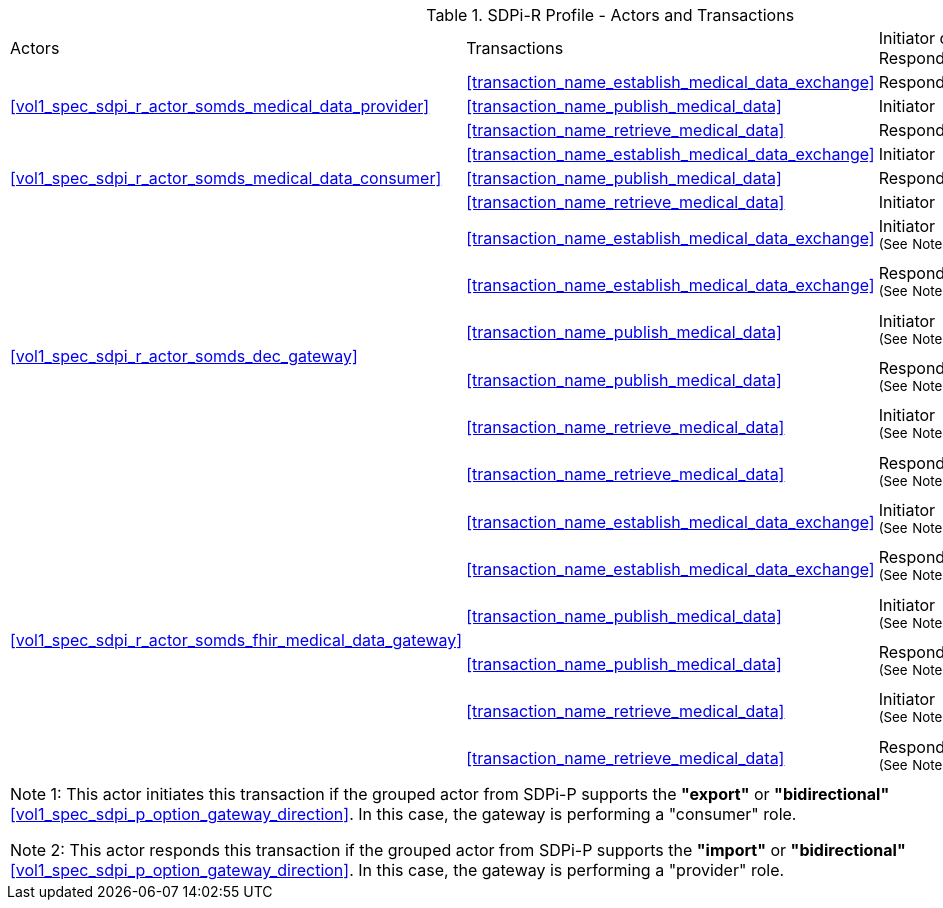 [#vol1_table_sdpi_r_actors_transactions]
.SDPi-R Profile - Actors and Transactions
[%autowidth]
[cols="1,2,1,1,3"]
|===
.^|Actors
.^|Transactions
.^|Initiator or Responder
.^|Optionality
.^|Reference

.3+| <<vol1_spec_sdpi_r_actor_somds_medical_data_provider>>
.^| <<transaction_name_establish_medical_data_exchange>>
.^| Responder
.^| R
| <<vol2_clause_dev_35>>

| <<transaction_name_publish_medical_data>>
| Initiator
| R
| <<vol2_clause_dev_36>>

| <<transaction_name_retrieve_medical_data>>
| Responder
| R
| <<vol2_clause_dev_37>>

.3+| <<vol1_spec_sdpi_r_actor_somds_medical_data_consumer>>
.^| <<transaction_name_establish_medical_data_exchange>>
.^| Initiator
.^| R
| <<vol2_clause_dev_35>>

| <<transaction_name_publish_medical_data>>
| Responder
| R
| <<vol2_clause_dev_36>>

| <<transaction_name_retrieve_medical_data>>
| Initiator
| O
| <<vol2_clause_dev_37>>

.6+| <<vol1_spec_sdpi_r_actor_somds_dec_gateway>>
.^| <<transaction_name_establish_medical_data_exchange>>
.^| Initiator ^(See^ ^Note^ ^1)^
.^| R
| <<vol2_clause_dev_35>>

| <<transaction_name_establish_medical_data_exchange>>
| Responder ^(See^ ^Note^ ^2)^
| R
| <<vol2_clause_dev_35>>

| <<transaction_name_publish_medical_data>>
| Initiator ^(See^ ^Note^ ^1)^
| R
| <<vol2_clause_dev_36>>

| <<transaction_name_publish_medical_data>>
| Responder ^(See^ ^Note^ ^2)^
| R
| <<vol2_clause_dev_36>>

| <<transaction_name_retrieve_medical_data>>
| Initiator ^(See^ ^Note^ ^1)^
| O
| <<vol2_clause_dev_37>>

| <<transaction_name_retrieve_medical_data>>
| Responder ^(See^ ^Note^ ^2)^
| R
| <<vol2_clause_dev_37>>

.6+| <<vol1_spec_sdpi_r_actor_somds_fhir_medical_data_gateway>>
.^| <<transaction_name_establish_medical_data_exchange>>
.^| Initiator ^(See^ ^Note^ ^1)^
.^| R
| <<vol2_clause_dev_35>>

| <<transaction_name_establish_medical_data_exchange>>
| Responder ^(See^ ^Note^ ^2)^
| R
| <<vol2_clause_dev_35>>

| <<transaction_name_publish_medical_data>>
| Initiator ^(See^ ^Note^ ^1)^
| R
| <<vol2_clause_dev_36>>

| <<transaction_name_publish_medical_data>>
| Responder ^(See^ ^Note^ ^2)^
| R
| <<vol2_clause_dev_36>>

| <<transaction_name_retrieve_medical_data>>
| Initiator ^(See^ ^Note^ ^1)^
| O
| <<vol2_clause_dev_37>>

| <<transaction_name_retrieve_medical_data>>
| Responder ^(See^ ^Note^ ^2)^
| R
| <<vol2_clause_dev_37>>

5+<|
Note 1: This actor initiates this transaction if the grouped actor from SDPi-P supports the *"export"* or *"bidirectional"* <<vol1_spec_sdpi_p_option_gateway_direction>>.
In this case, the gateway is performing a "consumer" role.

Note 2: This actor responds this transaction if the grouped actor from SDPi-P supports the *"import"* or *"bidirectional"* <<vol1_spec_sdpi_p_option_gateway_direction>>.
In this case, the gateway is performing a "provider" role.

|===
